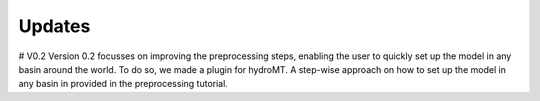 Updates
#####################

# V0.2
Version 0.2 focusses on improving the preprocessing steps, enabling the user to quickly set up the model in any basin around the world. To do so, we made a plugin for hydroMT. A step-wise approach on how to set up the model in any basin in provided in the preprocessing tutorial.